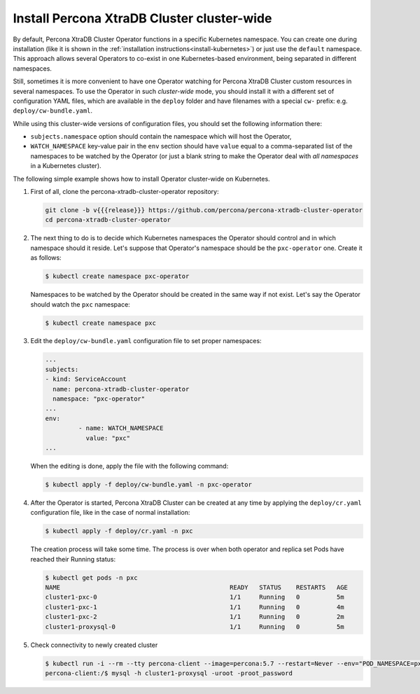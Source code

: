 Install Percona XtraDB Cluster cluster-wide
============================================

By default, Percona XtraDB Cluster Operator functions in a specific Kubernetes
namespace. You can create one during installation (like it is shown in the 
:ref:`installation instructions<install-kubernetes>`) or just use the ``default``
namespace. This approach allows several Operators to co-exist in one
Kubernetes-based environment, being separated in different namespaces.

Still, sometimes it is more convenient to have one Operator watching for
Percona XtraDB Cluster custom resources in several namespaces.
To use the Operator in such *cluster-wide* mode, you should install it with a
different set of configuration YAML files, which are available in the ``deploy``
folder and have filenames with a special ``cw-`` prefix: e.g.
``deploy/cw-bundle.yaml``.

While using this cluster-wide versions of configuration files, you should set
the following information there:

* ``subjects.namespace`` option should contain the namespace which will host
  the Operator,
* ``WATCH_NAMESPACE`` key-value pair in the ``env`` section should have
  ``value`` equal to a  comma-separated list of the namespaces to be watched by
  the Operator (or just a blank string to make the Operator deal with *all
  namespaces* in a Kubernetes cluster).

The following simple example shows how to install Operator cluster-wide on
Kubernetes.

#. First of all, clone the percona-xtradb-cluster-operator repository:

   .. code:: bash

      git clone -b v{{{release}}} https://github.com/percona/percona-xtradb-cluster-operator
      cd percona-xtradb-cluster-operator

#. The next thing to do is to decide which Kubernetes namespaces the Operator
   should control and in which namespace should it reside. Let's suppose that
   Operator's namespace should be the ``pxc-operator`` one. Create it as
   follows:

   .. code:: bash

      $ kubectl create namespace pxc-operator

   Namespaces to be watched by the Operator should be created in the same way if
   not exist. Let's say the Operator should watch the ``pxc`` namespace:

   .. code:: bash

      $ kubectl create namespace pxc

#. Edit the ``deploy/cw-bundle.yaml`` configuration file to set proper namespaces:

   .. code:: yaml

      ...
      subjects:
      - kind: ServiceAccount
        name: percona-xtradb-cluster-operator
        namespace: "pxc-operator"
      ...
      env:
               - name: WATCH_NAMESPACE
                 value: "pxc"
      ...

   When the editing is done, apply the file with the following command:

   .. code:: bash

      $ kubectl apply -f deploy/cw-bundle.yaml -n pxc-operator

#. After the Operator is started, Percona XtraDB Cluster can be created at any
   time by applying the ``deploy/cr.yaml`` configuration file, like in the case
   of normal installation:

   .. code:: bash

      $ kubectl apply -f deploy/cr.yaml -n pxc

   The creation process will take some time. The process is over when both
   operator and replica set Pods have reached their Running status:

   .. code:: bash

      $ kubectl get pods -n pxc
      NAME                                              READY   STATUS    RESTARTS   AGE
      cluster1-pxc-0                                    1/1     Running   0          5m
      cluster1-pxc-1                                    1/1     Running   0          4m
      cluster1-pxc-2                                    1/1     Running   0          2m
      cluster1-proxysql-0                               1/1     Running   0          5m

#. Check connectivity to newly created cluster

   .. code:: bash

      $ kubectl run -i --rm --tty percona-client --image=percona:5.7 --restart=Never --env="POD_NAMESPACE=pxc" -- bash -il
      percona-client:/$ mysql -h cluster1-proxysql -uroot -proot_password

